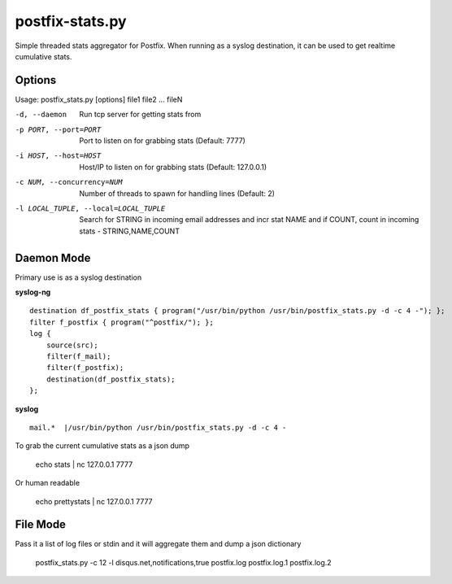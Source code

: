 postfix-stats.py
================

Simple threaded stats aggregator for Postfix. When running as a syslog destination, it can be used to get realtime cumulative stats.

Options
-------

Usage: postfix_stats.py [options] file1 file2 ... fileN

-d, --daemon                Run tcp server for getting stats from
-p PORT, --port=PORT        Port to listen on for grabbing stats (Default: 7777)
-i HOST, --host=HOST        Host/IP to listen on for grabbing stats (Default: 127.0.0.1)
-c NUM, --concurrency=NUM   Number of threads to spawn for handling lines (Default: 2)
-l LOCAL_TUPLE, --local=LOCAL_TUPLE
                            Search for STRING in incoming email addresses and incr stat NAME
                            and if COUNT, count in incoming stats - STRING,NAME,COUNT

Daemon Mode
-----------

Primary use is as a syslog destination

**syslog-ng**

::

    destination df_postfix_stats { program("/usr/bin/python /usr/bin/postfix_stats.py -d -c 4 -"); };
    filter f_postfix { program("^postfix/"); };
    log {
        source(src);
        filter(f_mail);
        filter(f_postfix);
        destination(df_postfix_stats);
    };

**syslog**

::

    mail.*  |/usr/bin/python /usr/bin/postfix_stats.py -d -c 4 -

To grab the current cumulative stats as a json dump

    echo stats | nc 127.0.0.1 7777

Or human readable

    echo prettystats | nc 127.0.0.1 7777

File Mode
---------

Pass it a list of log files or stdin and it will aggregate them and dump a json dictionary

    postfix_stats.py -c 12 -l disqus.net,notifications,true postfix.log postfix.log.1 postfix.log.2

